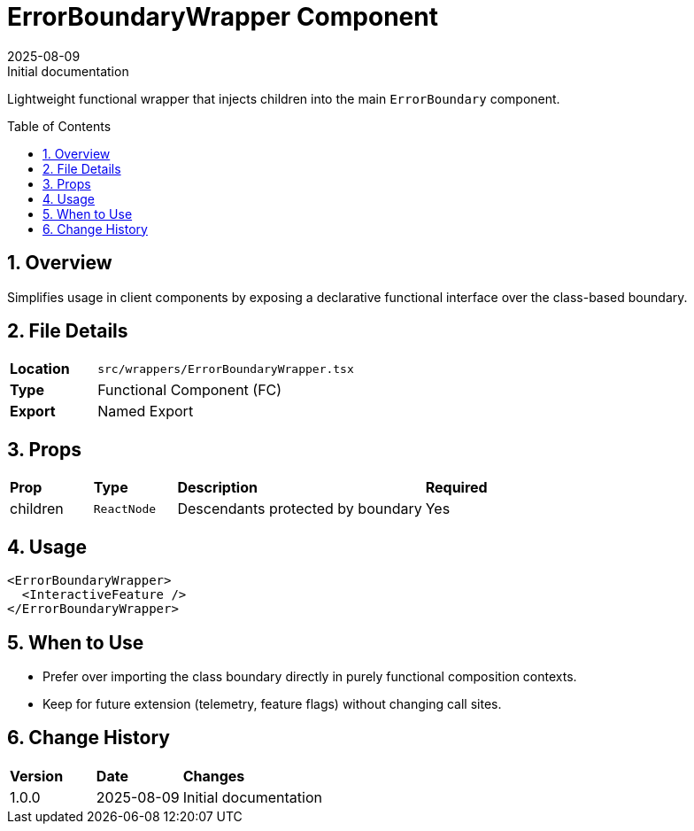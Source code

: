 = ErrorBoundaryWrapper Component
:toc:
:toc-placement: preamble
:sectnums:
:icons: font
:revdate: 2025-08-09
:revremark: Initial documentation

[.lead]
Lightweight functional wrapper that injects children into the main `ErrorBoundary` component.

== Overview
Simplifies usage in client components by exposing a declarative functional interface over the class-based boundary.

== File Details
[cols="1,3"]
|===
|*Location* |`src/wrappers/ErrorBoundaryWrapper.tsx`
|*Type* |Functional Component (FC)
|*Export* |Named Export
|===

== Props
[cols="1,1,3,1"]
|===
|*Prop* |*Type* |*Description* |*Required*
|children |`ReactNode` |Descendants protected by boundary |Yes
|===

== Usage
[source,tsx]
----
<ErrorBoundaryWrapper>
  <InteractiveFeature />
</ErrorBoundaryWrapper>
----

== When to Use
* Prefer over importing the class boundary directly in purely functional composition contexts.
* Keep for future extension (telemetry, feature flags) without changing call sites.

== Change History
[cols="1,1,3"]
|===
|*Version* |*Date* |*Changes*
|1.0.0 |2025-08-09 |Initial documentation
|===
